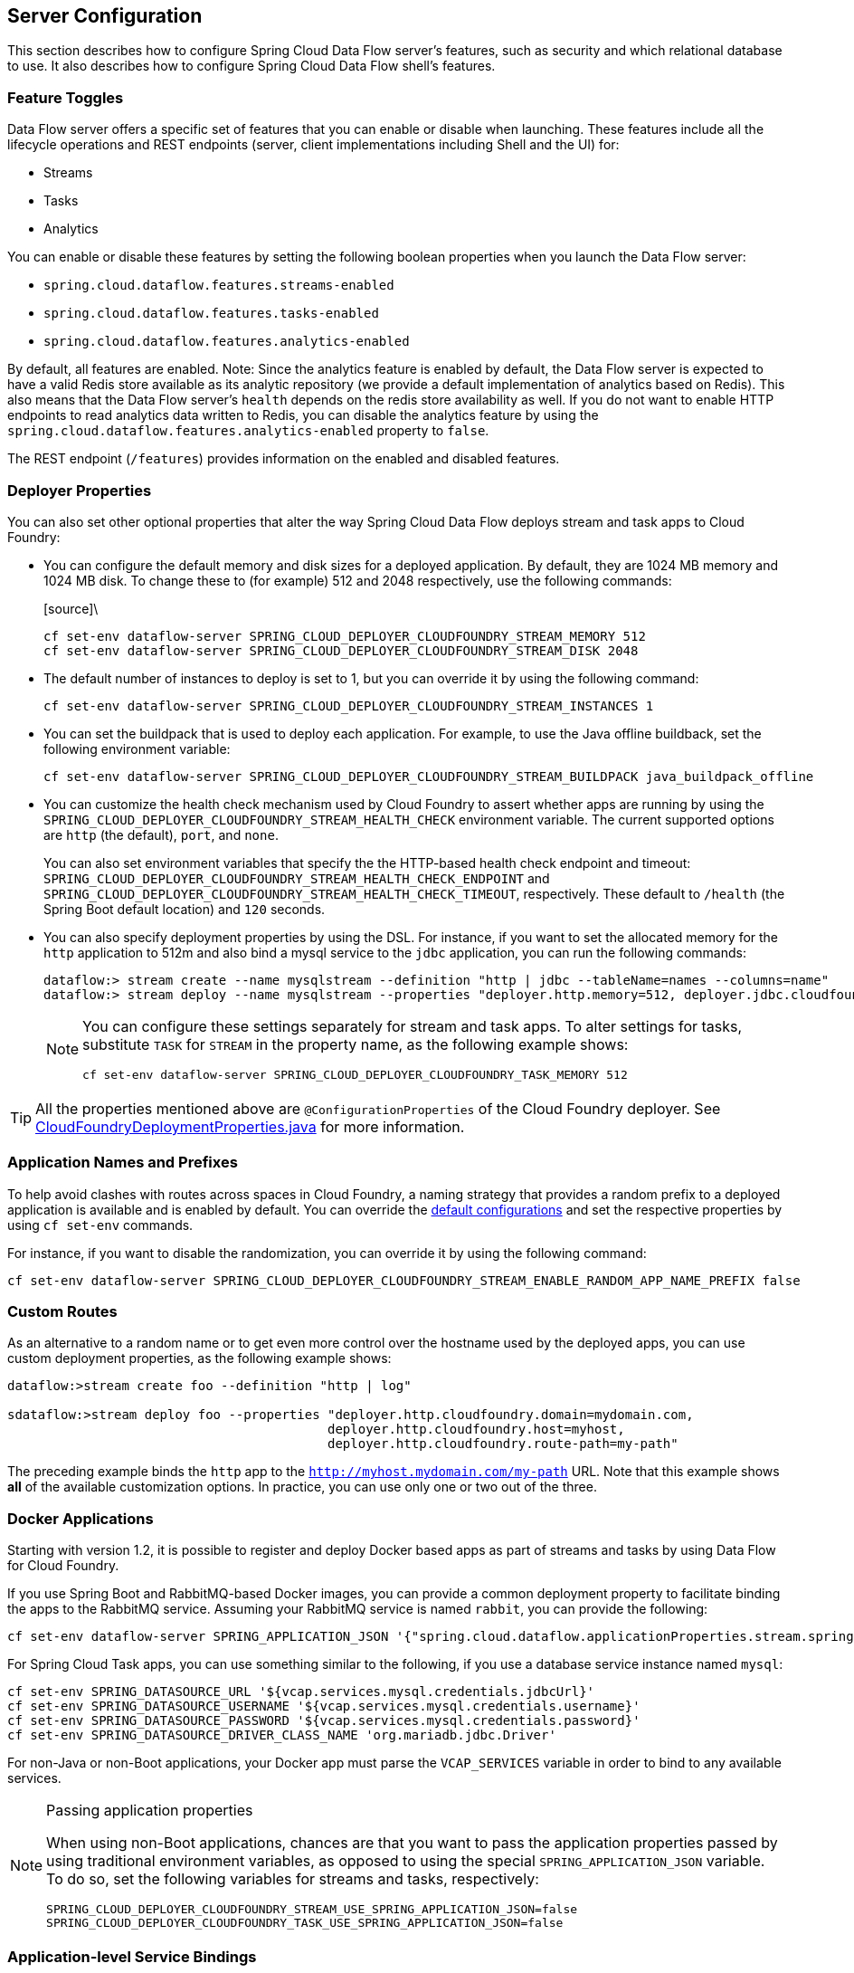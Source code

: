 [[configuration]]
== Server Configuration

This section describes how to configure Spring Cloud Data Flow server's features, such as security and which relational database to use.
It also describes how to configure Spring Cloud Data Flow shell's features.

[[enable-disable-specific-features]]
=== Feature Toggles

Data Flow server offers a specific set of features that you can enable or disable when launching. These features include all the lifecycle operations and REST endpoints (server, client implementations including Shell and the UI) for:

* Streams
* Tasks
* Analytics

You can enable or disable these features by setting the following boolean properties when you launch the Data Flow server:

* `spring.cloud.dataflow.features.streams-enabled`
* `spring.cloud.dataflow.features.tasks-enabled`
* `spring.cloud.dataflow.features.analytics-enabled`

By default, all features are enabled.
Note: Since the analytics feature is enabled by default, the Data Flow server is expected to have a valid Redis store available as its analytic repository (we provide a default implementation of analytics based on Redis). This also means that the Data Flow server's `health` depends on the redis store availability as well. If you do not want to enable HTTP endpoints to read analytics data written to Redis, you can disable the analytics feature by using the `spring.cloud.dataflow.features.analytics-enabled` property to `false`.

The REST endpoint (`/features`) provides information on the enabled and disabled features.

[[configuration-app-defaults]]
=== Deployer Properties
You can also set other optional properties that alter the way Spring Cloud Data Flow deploys stream and task apps to Cloud Foundry:

* You can configure the default memory and disk sizes for a deployed application. By default, they are 1024 MB memory
and 1024 MB disk. To change these to (for example) 512 and 2048 respectively, use the following commands:
+
====
[source]\
----
cf set-env dataflow-server SPRING_CLOUD_DEPLOYER_CLOUDFOUNDRY_STREAM_MEMORY 512
cf set-env dataflow-server SPRING_CLOUD_DEPLOYER_CLOUDFOUNDRY_STREAM_DISK 2048
----
====

* The default number of instances to deploy is set to 1, but you can override it by using the following command:
+
====
[source]
----
cf set-env dataflow-server SPRING_CLOUD_DEPLOYER_CLOUDFOUNDRY_STREAM_INSTANCES 1
----
====

* You can set the buildpack that is used to deploy each application. For example, to use the Java offline buildback,
set the following environment variable:
+
====
[source]
----
cf set-env dataflow-server SPRING_CLOUD_DEPLOYER_CLOUDFOUNDRY_STREAM_BUILDPACK java_buildpack_offline
----
====

* You can customize the health check mechanism used by Cloud Foundry to assert whether apps are running by using the `SPRING_CLOUD_DEPLOYER_CLOUDFOUNDRY_STREAM_HEALTH_CHECK` environment variable. The current supported options
are `http` (the default), `port`, and `none`.
+
You can also set environment variables that specify the the HTTP-based health check endpoint and timeout: `SPRING_CLOUD_DEPLOYER_CLOUDFOUNDRY_STREAM_HEALTH_CHECK_ENDPOINT` and `SPRING_CLOUD_DEPLOYER_CLOUDFOUNDRY_STREAM_HEALTH_CHECK_TIMEOUT`, respectively. These default to `/health` (the Spring Boot default location) and `120` seconds.

* You can also specify deployment properties by using the DSL. For instance, if you want to set the allocated memory for the `http` application to 512m and also bind a mysql service to the `jdbc` application, you can run the following commands:
+
====
[source]
----
dataflow:> stream create --name mysqlstream --definition "http | jdbc --tableName=names --columns=name"
dataflow:> stream deploy --name mysqlstream --properties "deployer.http.memory=512, deployer.jdbc.cloudfoundry.services=mysql"
----
====
+
[NOTE]
=====
You can configure these settings separately for stream and task apps. To alter settings for tasks,
substitute `TASK` for `STREAM` in the property name, as the following example shows:

====
[source]
----
cf set-env dataflow-server SPRING_CLOUD_DEPLOYER_CLOUDFOUNDRY_TASK_MEMORY 512
----
====
=====

TIP: All the properties mentioned above are `@ConfigurationProperties` of the
Cloud Foundry deployer. See link:https://github.com/spring-cloud/spring-cloud-deployer-cloudfoundry/blob/{deployer-branch-or-tag}/src/main/java/org/springframework/cloud/deployer/spi/cloudfoundry/CloudFoundryDeploymentProperties.java[CloudFoundryDeploymentProperties.java] for more information.

[[configuration-app-names-cloud-foundry]]
=== Application Names and Prefixes

To help avoid clashes with routes across spaces in Cloud Foundry, a naming strategy that provides a random prefix to a
deployed application is available and is enabled by default. You can override the https://github.com/spring-cloud/spring-cloud-deployer-cloudfoundry#application-name-settings-and-deployments[default configurations]
and set the respective properties by using `cf set-env` commands.

For instance, if you want to disable the randomization, you can override it by using the following command:

====
[source]
----
cf set-env dataflow-server SPRING_CLOUD_DEPLOYER_CLOUDFOUNDRY_STREAM_ENABLE_RANDOM_APP_NAME_PREFIX false
----
====

[[configuration-custom-routes]]
=== Custom Routes

As an alternative to a random name or to get even more control over the hostname used by the deployed apps, you can use
custom deployment properties, as the following example shows:

====
[source]
----
dataflow:>stream create foo --definition "http | log"

sdataflow:>stream deploy foo --properties "deployer.http.cloudfoundry.domain=mydomain.com,
                                          deployer.http.cloudfoundry.host=myhost,
                                          deployer.http.cloudfoundry.route-path=my-path"
----
====

The preceding example binds the `http` app to the `http://myhost.mydomain.com/my-path` URL. Note that this
example shows *all* of the available customization options. In practice, you can use only one or two out of the three.

[[configuration-docker-apps]]
=== Docker Applications

Starting with version 1.2, it is possible to register and deploy Docker based apps as part of streams and tasks by using
Data Flow for Cloud Foundry.

If you use Spring Boot and RabbitMQ-based Docker images, you can provide a common deployment property
to facilitate binding the apps to the RabbitMQ service. Assuming your RabbitMQ service is named `rabbit`, you can provide the following:

====
[source]
----
cf set-env dataflow-server SPRING_APPLICATION_JSON '{"spring.cloud.dataflow.applicationProperties.stream.spring.rabbitmq.addresses": "${vcap.services.rabbit.credentials.protocols.amqp.uris}"}'
----
====

For Spring Cloud Task apps, you can use something similar to the following, if you use a database service instance named `mysql`:

====
[source]
----
cf set-env SPRING_DATASOURCE_URL '${vcap.services.mysql.credentials.jdbcUrl}'
cf set-env SPRING_DATASOURCE_USERNAME '${vcap.services.mysql.credentials.username}'
cf set-env SPRING_DATASOURCE_PASSWORD '${vcap.services.mysql.credentials.password}'
cf set-env SPRING_DATASOURCE_DRIVER_CLASS_NAME 'org.mariadb.jdbc.Driver'
----
====

For non-Java or non-Boot applications, your Docker app must parse the `VCAP_SERVICES` variable in order to bind to any available services.

[NOTE]
.Passing application properties
=====
When using non-Boot applications, chances are that you want to pass the application properties passed by using traditional
environment variables, as opposed to using the special `SPRING_APPLICATION_JSON` variable. To do so, set the
following variables for streams and tasks, respectively:

====
[source, properties]
----
SPRING_CLOUD_DEPLOYER_CLOUDFOUNDRY_STREAM_USE_SPRING_APPLICATION_JSON=false
SPRING_CLOUD_DEPLOYER_CLOUDFOUNDRY_TASK_USE_SPRING_APPLICATION_JSON=false
----
====
=====

[[configuration-service-binding-at-application-level]]
=== Application-level Service Bindings

When deploying streams in Cloud Foundry, you can take advantage of application-specific service bindings, so not all
services are globally configured for all the apps orchestrated by Spring Cloud Data Flow.

For instance, if you wat to provide a `mysql` service binding only for the `jdbc` application in the following stream
definition, you can pass the service binding as a deployment property:

====
[source]
----
dataflow:>stream create --name httptojdbc --definition "http | jdbc"
dataflow:>stream deploy --name httptojdbc --properties "deployer.jdbc.cloudfoundry.services=mysqlService"
----


where `mysqlService` is the name of the service specifically bound only to the `jdbc` application and the `http`
application does not get the binding by this method.
====

If you have more than one service to bind, they can be passed as comma-separated items
(for example: `deployer.jdbc.cloudfoundry.services=mysqlService,someService`).

[[configuration-ups]]
=== User-provided Services
In addition to marketplace services, Cloud Foundry supports
https://docs.cloudfoundry.org/devguide/services/user-provided.html[User-provided Services] (UPS). Throughout this reference manual,
regular services have been mentioned, but there is nothing precluding the use of User-provided Services as well, whether for use as the
messaging middleware (for example, if you want to use an external Apache Kafka installation) or for use by some
of the stream applications (for example, an Oracle Database).

Now we review an example of extracting and supplying the connection credentials from a UPS.

The following example shows a sample UPS setup for Apache Kafka:

====
[source,bash]
----
cf create-user-provided-service kafkacups -p '{”brokers":"HOST:PORT","zkNodes":"HOST:PORT"}'
----
====

The UPS credentials are wrapped within `VCAP_SERVICES`, and they can be supplied directly in the stream definition, as
the following example shows.

====
[source]
----
stream create fooz --definition "time | log"
stream deploy fooz --properties "app.time.spring.cloud.stream.kafka.binder.brokers=${vcap.services.kafkacups.credentials.brokers},app.time.spring.cloud.stream.kafka.binder.zkNodes=${vcap.services.kafkacups.credentials.zkNodes},app.log.spring.cloud.stream.kafka.binder.brokers=${vcap.services.kafkacups.credentials.brokers},app.log.spring.cloud.stream.kafka.binder.zkNodes=${vcap.services.kafkacups.credentials.zkNodes}"
----
====

[[configuration-maximum-disk-quota-configuration]]
=== Maximum Disk Quota
By default, every application in Cloud Foundry starts with 1G disk quota and this can be adjusted to a default maximum of
2G. The default maximum can also be overridden up to 10G by using Pivotal Cloud Foundry's (PCF) Ops Manager GUI.

This configuration is relevant for Spring Cloud Data Flow because every stream and task deployment is composed of applications
(typically Spring Boot uber-jar's), and those applications are resolved from a remote maven repository. After resolution,
the application artifacts are downloaded to the local Maven Repository for caching and reuse. With this happening in the background,
the default disk quota (1G) can fill up rapidly, especially when we experiment with streams that
are made up of unique applications. In order to overcome this disk limitation and depending
on your scaling requirements, you may want to change the default maximum from 2G to 10G. Let's review the
steps to change the default maximum disk quota allocation.

==== PCF's Operations Manager

From PCF's Ops Manager, select the "`Pivotal Elastic Runtime`" tile and navigate to the "`Application Developer Controls`" tab.
Change the "`Maximum Disk Quota per App (MB)`" setting from 2048 (2G) to 10240 (10G). Save the disk quota update and click
"`Apply Changes`" to complete the configuration override.

[[configuration-scaling]]
=== Scale Application

Once the disk quota change has been successfully applied and assuming you have a xref:running-on-cloudfoundry[running application],
you can scale the application with a new `disk_limit` through the CF CLI, as the following example shows:

====
[source,bash]
----
→ cf scale dataflow-server -k 10GB

Scaling app dataflow-server in org ORG / space SPACE as user...
OK

....
....
....
....

     state     since                    cpu      memory           disk           details
#0   running   2016-10-31 03:07:23 PM   1.8%     497.9M of 1.1G   193.9M of 10G
----
====

You can then list the applications and see the new maximum disk space, as the following example shows:

====
[source,bash]
----
→ cf apps
Getting apps in org ORG / space SPACE as user...
OK

name              requested state   instances   memory   disk   urls
dataflow-server   started           1/1         1.1G     10G    dataflow-server.apps.io
----
====

[[managing-disk-utilization]]
=== Managing Disk Use

Even when configuring the Data Flow server to use 10G of space, there is the possibility of exhausting
the available space on the local disk.
If you deploy the Data Flow server by using the default `port` health check type, you must explicitly monitor the disk space on the server in order to avoid running out space.
If you deploy the server by using the `http` health check type (see the next example), the Data Flow server is restarted if there is low disk space.
This is due to Spring Boot's link:https://github.com/spring-projects/spring-boot/blob/v1.5.14.RELEASE/spring-boot-actuator/src/main/java/org/springframework/boot/actuate/health/DiskSpaceHealthIndicator.java[Disk Space Health Indicator].
You can link:https://docs.spring.io/spring-boot/docs/1.5.14.RELEASE/reference/htmlsingle/#common-application-properties[configure] the settings of the Disk Space Health Indicator by using the properties that have the `management.health.diskspace` prefix.

For version 1.7, we are investigating the use of link:https://docs.cloudfoundry.org/devguide/services/using-vol-services.html[Volume Services] for the Data Flow server to store `.jar` artifacts before pushing them to Cloud Foundry.

The following example shows how to deploy the `http` health check type to an endpoint called `/management/health`:

====
[source]
----
---
  ...
  health-check-type: http
  health-check-http-endpoint: /management/health
----
====

[[configuration-app-resolution-options]]
=== Application Resolution Alternatives

Though we highly recommend using Maven Repository for application link:http://docs.spring.io/spring-cloud-dataflow/docs/{scdf-core-version}/reference/htmlsingle/#spring-cloud-dataflow-register-stream-apps[resolution and registration]
in Cloud Foundry, there might be situations where an alternative approach would make sense. The following alternative options
could help you resolve applications when running on Cloud Foundry.

* With the help of Spring Boot, we can serve link:https://docs.spring.io/spring-boot/docs/current/reference/html/boot-features-developing-web-applications.html#boot-features-spring-mvc-static-content[static content]
in Cloud Foundry. A simple Spring Boot application can bundle all the required stream and task applications. By having it
run on Cloud Foundry, the static application can then serve the über-jar's. From the shell, you can, for example, register the
application with the name `http-source.jar` by using `--uri=http://<Route-To-StaticApp>/http-source.jar`.

* The über-jar's can be hosted on any external server that's reachable over HTTP. They can be resolved from raw GitHub URIs
as well. From the shell, you can, for example, register the app with the name `http-source.jar` by using `--uri=http://<Raw_GitHub_URI>/http-source.jar`.

* link:http://docs.cloudfoundry.org/buildpacks/staticfile/index.html[Static Buildpack] support in Cloud Foundry is another
option. A similar HTTP resolution works on this model, too.

* link:https://docs.cloudfoundry.org/devguide/services/using-vol-services.html[Volume Services] is another great option.
The required über-jars can be hosted in an external file system. With the help of volume-services, you can, for
example, register the application with the name `http-source.jar` by using `--uri=file://<Path-To-FileSystem>/http-source.jar`.

[[getting-started-connection-pool]]
=== Database Connection Pool
The Data Flow server uses the Spring Cloud Connector library to create the DataSource with a default connection pool size of `4`.
To change the connection pool size and maximum wait time, set the following two properties `spring.cloud.dataflow.server.cloudfoundry.maxPoolSize` and `spring.cloud.dataflow.server.cloudfoundry.maxWaitTime`.
The wait time is specified in milliseconds.

[[getting-started-security]]
=== Security

By default, the Data Flow server is unsecured and runs on an unencrypted HTTP connection. You can secure your REST endpoints
(as well as the Data Flow Dashboard) by enabling HTTPS and requiring clients to authenticate.
For more details about securing the
REST endpoints and configuring to authenticate against an OAUTH backend (UAA and SSO running on Cloud Foundry), please
review the security section from the core http://docs.spring.io/spring-cloud-dataflow/docs/{scdf-core-version}/reference/htmlsingle/#configuration-security[reference guide]. You can configure the security configurations in `dataflow-server.yml` or pass them as environment variables through `cf set-env` commands.

[[getting-started-security-cloud-foundry]]
==== Authentication and Cloud Foundry

Spring Cloud Data Flow can either integrate with Pivotal Single Sign-On Service
(for example, on PWS) or Cloud Foundry User Account and Authentication (UAA) Server.

[[getting-started-security-cloud-foundry-sso]]
===== Pivotal Single Sign-On Service

When deploying Spring Cloud Data Flow to Cloud Foundry, you can bind the
application to the Pivotal Single Sign-On Service. By doing so, Spring Cloud
Data Flow takes advantage of the
https://github.com/pivotal-cf/spring-cloud-sso-connector[Spring Cloud Single Sign-On Connector],
which provides Cloud Foundry-specific auto-configuration support for OAuth 2.0.

To do so, bind the Pivotal Single Sign-On Service to your Data Flow Server application and
Single Sign-On (SSO) over OAuth2 will be enabled by default.

Authorization is similarly supported for non-Cloud Foundry security scenarios.
See the security section from the core Data Flow http://docs.spring.io/spring-cloud-dataflow/docs/{scdf-core-version}/reference/htmlsingle/#configuration-security[reference guide].

As the provisioning of roles can vary widely across environments, we by
default assign all Spring Cloud Data Flow roles to users.

You can customize this behavior by providing your own http://docs.spring.io/spring-boot/docs/current/api/org/springframework/boot/autoconfigure/security/oauth2/resource/AuthoritiesExtractor.html[`AuthoritiesExtractor`].

The following example shows one possible approach to set the custom `AuthoritiesExtractor` on the `UserInfoTokenServices`:

====
[source,java]
----
public class MyUserInfoTokenServicesPostProcessor
	implements BeanPostProcessor {

	@Override
	public Object postProcessBeforeInitialization(Object bean, String beanName) {
		if (bean instanceof UserInfoTokenServices) {
			final UserInfoTokenServices userInfoTokenServices = (UserInfoTokenServices) bean;
			userInfoTokenServices.setAuthoritiesExtractor(ctx.getBean(AuthoritiesExtractor.class));
		}
		return bean;
	}

	@Override
	public Object postProcessAfterInitialization(Object bean, String beanName) {
		return bean;
	}
}
----
====

Then you can declare it in your configuration class as follows:

====
[source,java]
----
@Bean
public BeanPostProcessor myUserInfoTokenServicesPostProcessor() {
	BeanPostProcessor postProcessor = new MyUserInfoTokenServicesPostProcessor();
	return postProcessor;
}
----
====

[[getting-started-security-cloud-foundry-uaa]]
===== Cloud Foundry UAA

The availability of Cloud Foundry User Account and Authentication (UAA) depends on the Cloud Foundry environment.
In order to provide UAA integration, you have to manually provide the necessary
OAuth2 configuration properties (for example, by setting the `SPRING_APPLICATION_JSON`
property).

The following JSON example shows how to create a security configuration:

====
[source,json]
----
{
  "security.oauth2.client.client-id": "scdf",
  "security.oauth2.client.client-secret": "scdf-secret",
  "security.oauth2.client.access-token-uri": "https://login.cf.myhost.com/oauth/token",
  "security.oauth2.client.user-authorization-uri": "https://login.cf.myhost.com/oauth/authorize",
  "security.oauth2.resource.user-info-uri": "https://login.cf.myhost.com/userinfo"
}
----
====

By default, the `spring.cloud.dataflow.security.cf-use-uaa`  property is set to `true`. This property activate a special
http://docs.spring.io/spring-boot/docs/current/api/org/springframework/boot/autoconfigure/security/oauth2/resource/AuthoritiesExtractor.html[`AuthoritiesExtractor`] called `CloudFoundryDataflowAuthoritiesExtractor`.

If you do not use CloudFoundry UAA, you should set `spring.cloud.dataflow.security.cf-use-uaa` to `false`.

Under the covers, this `AuthoritiesExtractor` calls out to the
https://apidocs.cloudfoundry.org/253/apps/retrieving_permissions_on_a_app.html[Cloud Foundry
Apps API] and ensure that users are in fact Space Developers.

If the authenticated user is verified as a Space Developera, all roles are assigned.
Otherwise, no roles whatsoever are assigned. In that case, you may see the following
Dashboard screen:

.Accessing the Data Flow Dashboard without Roles
image::cf-getting-started-security-no-roles.png[Dashboard without roles, scaledwidth="100%"]

=== Configuration Reference

You must provide several pieces of configuration. These are Spring Boot `@ConfigurationProperties`, so you can set
them as environment variables or by any other means that Spring Boot supports. The following listing is in environment
variable format, as that is an easy way to get started configuring Boot applications in Cloud Foundry:

====
[source,bash]
----
# Default values appear after the equal signs.
# Example values, typical for Pivotal Web Services, are included as comments.

# URL of the CF API (used when using cf login -a for example) - for example, https://api.run.pivotal.io
# (to set the environment variable, use SPRING_CLOUD_DEPLOYER_CLOUDFOUNDRY_URL).
spring.cloud.deployer.cloudfoundry.url=

# The name of the organization that owns the space above - for example, youruser-org
# (To set the environment variable, use SPRING_CLOUD_DEPLOYER_CLOUDFOUNDRY_ORG).
spring.cloud.deployer.cloudfoundry.org=

# The name of the space into which modules will be deployed - for example, development
# (to set the environment variable, use SPRING_CLOUD_DEPLOYER_CLOUDFOUNDRY_SPACE).
spring.cloud.deployer.cloudfoundry.space=

# The root domain to use when mapping routes - for example, cfapps.io
# (to set the environment variable, use SPRING_CLOUD_DEPLOYER_CLOUDFOUNDRY_DOMAIN).
spring.cloud.deployer.cloudfoundry.domain=

# The user name and password of the user to use to create applications
# (to set the environment variables, use SPRING_CLOUD_DEPLOYER_CLOUDFOUNDRY_USERNAME
# and SPRING_CLOUD_DEPLOYER_CLOUDFOUNDRY_PASSWORD).
spring.cloud.deployer.cloudfoundry.username=
spring.cloud.deployer.cloudfoundry.password=

# Whether to allow self-signed certificates during SSL validation (you should NOT do so in production)
# (to set the environment variable, use SPRING_CLOUD_DEPLOYER_CLOUDFOUNDRY_SKIP_SSL_VALIDATION).
spring.cloud.deployer.cloudfoundry.skipSslValidation=false

# A comma-separated set of service instance names to bind to every deployed stream application.
# Among other things, this should include a service that is used
# for Spring Cloud Stream binding, such as Rabbit
# (to set the environment variable, use SPRING_CLOUD_DEPLOYER_CLOUDFOUNDRY_STREAM_SERVICES).
spring.cloud.deployer.cloudfoundry.stream.services=

# The health check type to use for stream apps. Accepts 'none' and 'port'.
spring.cloud.deployer.cloudfoundry.stream.health-check=


# A comma-separated set of service instance names to bind to every deployed task application.
# Among other things, this should include an RDBMS service that is used
# for Spring Cloud Task execution reporting, such as my_mysql
# (to set the environment variable, use SPRING_CLOUD_DEPLOYER_CLOUDFOUNDRY_TASK_SERVICES).
spring.cloud.deployer.cloudfoundry.task.services=

# Timeout, in seconds, to use when doing blocking API calls to Cloud Foundry
# (to set the  environment variable, use SPRING_CLOUD_DEPLOYER_CLOUDFOUNDRY_TASK_API_TIMEOUT
# and SPRING_CLOUD_DEPLOYER_CLOUDFOUNDRY_STREAM_API_TIMEOUT).
spring.cloud.deployer.cloudfoundry.stream.apiTimeout=360
spring.cloud.deployer.cloudfoundry.task.apiTimeout=360

# Timeout, in milliseconds, to use when querying the Cloud Foundry API to compute app status
# (to set the environment variable, use SPRING_CLOUD_DEPLOYER_CLOUDFOUNDRY_TASK_STATUS_TIMEOUT
# and SPRING_CLOUD_DEPLOYER_CLOUDFOUNDRY_STREAM_STATUS_TIMEOUT).
spring.cloud.deployer.cloudfoundry.stream.statusTimeout=5000
spring.cloud.deployer.cloudfoundry.task.statusTimeout=5000
----
====

Note that you can set `spring.cloud.deployer.cloudfoundry.services`,
`spring.cloud.deployer.cloudfoundry.buildpack`, or the Spring Cloud Deployer-standard
`spring.cloud.deployer.memory` and `spring.cloud.deployer.disk`
as part of an individual deployment request by using the `deployer.<app-name>` shortcut, as the following example shows:

====
[source]
----
stream create --name ticktock --definition "time | log"
stream deploy --name ticktock --properties "deployer.time.memory=2g"
----
====

The commands in the preceding example deploy the time source with 2048MB of memory, while the log sink uses the default 1024MB.

When you deploy a stream, you can also pass `JAVA_OPTS` as a deployment property, as the following example shows:

====
[source,bash]
----
stream deploy --name ticktock --properties "deployer.time.cloudfoundry.javaOpts=-Duser.timezone=America/New_York"
----
====

You can also set this property at the global level for all the streams as applicable to any deployment property by setting
`SPRING_CLOUD_DEPLOYER_CLOUDFOUNDRY_STREAM_JAVA_OPTS` as the server level property.

=== Debugging
If you want to get better insights into what is happening when your streams and tasks are being deployed, you may want
to turn on the following features:

* Reactor "`stacktraces`", showing which operators were involved before an error occurred. This feature is helpful, as the deployer
relies on project reactor and regular stacktraces may not always allow understanding the flow before an error happened.
Note that this comes with a performance penalty, so it is disabled by default.
+
====
[source,bash]
----
spring.cloud.dataflow.server.cloudfoundry.debugReactor = true
----
====
* Deployer and Cloud Foundry client library request and response logs. This feature allows seeing a detailed conversation between
the Data Flow server and the Cloud Foundry Cloud Controller.
+
====
[source,data]
----
logging.level.cloudfoundry-client = DEBUG
----
====

=== Spring Cloud Config Server
You can use Spring Cloud Config Server to centralize configuration properties for Spring Boot applications. Likewise,
both Spring Cloud Data Flow and the applications orchestrated by Spring Cloud Data Flow can be integrated with
a configuration server to use the same capabilities.

==== Stream, Task, and Spring Cloud Config Server
Similar to Spring Cloud Data Flow server, you can configure both the stream and task applications to resolve the centralized properties from the configuration server.
Setting the `spring.cloud.config.uri` property for the deployed applications is a common way to bind to the configuration server.
See the link:https://cloud.spring.io/spring-cloud-config/spring-cloud-config.html#_spring_cloud_config_client[Spring Cloud Config Client] reference guide for more information.
Since this property is likely to be used across all applications deployed by the Data Flow server, the Data Flow server's `spring.cloud.dataflow.applicationProperties.stream` property for stream applications and `spring.cloud.dataflow.applicationProperties.task` property for task applications can be used to pass the `uri` of the Config Server to each deployed stream or task application. See the section on http://docs.spring.io/spring-cloud-dataflow/docs/current/reference/htmlsingle/#spring-cloud-dataflow-global-properties[common application properties] for more information.

Note that, if you use applications from the link:http://cloud.spring.io/spring-cloud-stream-app-starters/[App Starters project], these applications already embed the `spring-cloud-services-starter-config-client` dependency.
If you build your application from scratch and want to add the client side support for config server, you can add a dependency reference to the config server client library. The following snippet shows a Maven example:

====
[source,xml]
----
...
<dependency>
  <groupId>io.pivotal.spring.cloud</groupId>
  <artifactId>spring-cloud-services-starter-config-client</artifactId>
  <version>CONFIG_CLIENT_VERSION</version>
</dependency>
...
----

where `CONFIG_CLIENT_VERSION` can be the latest release of the https://github.com/pivotal-cf/spring-cloud-services-connector/releases[Spring Cloud Config Server]
client for Pivotal Cloud Foundry.
====

NOTE: You may see a `WARN` logging message if the application that uses this library cannot connect to the configuration
server when the application starts and whenever the `/health` endpoint is accessed.
If you know that you are not using config server functionality, you can disable the client library by setting the
`SPRING_CLOUD_CONFIG_ENABLED` environment variable to `false`.
Another, more drastic, option is to disable the platform health check by setting the
`SPRING_CLOUD_DEPLOYER_CLOUDFOUNDRY_STREAM_HEALTH_CHECK` environment variable to `none`.

==== Sample Manifest Template

The following `manifest.yml` template includes the required environment variables for the Spring Cloud Data Flow server and deployed
applications and tasks to successfully run on Cloud Foundry and automatically resolve centralized properties from `my-config-server`
at runtime:

====
[source,yml]
----
---
applications:
- name: data-flow-server
  host: data-flow-server
  memory: 2G
  disk_quota: 2G
  instances: 1
  path: {PATH TO SERVER UBER-JAR}
  env:
    SPRING_APPLICATION_NAME: data-flow-server
    SPRING_CLOUD_DEPLOYER_CLOUDFOUNDRY_URL: https://api.local.pcfdev.io
    SPRING_CLOUD_DEPLOYER_CLOUDFOUNDRY_ORG: pcfdev-org
    SPRING_CLOUD_DEPLOYER_CLOUDFOUNDRY_SPACE: pcfdev-space
    SPRING_CLOUD_DEPLOYER_CLOUDFOUNDRY_DOMAIN: local.pcfdev.io
    SPRING_CLOUD_DEPLOYER_CLOUDFOUNDRY_USERNAME: admin
    SPRING_CLOUD_DEPLOYER_CLOUDFOUNDRY_PASSWORD: admin
    SPRING_CLOUD_DEPLOYER_CLOUDFOUNDRY_STREAM_SERVICES: rabbit,my-config-server
    SPRING_CLOUD_DEPLOYER_CLOUDFOUNDRY_TASK_SERVICES: mysql,my-config-server
    SPRING_CLOUD_DEPLOYER_CLOUDFOUNDRY_SKIP_SSL_VALIDATION: true
    SPRING_APPLICATION_JSON: '{"maven": { "remote-repositories": { "repo1": { "url": "https://repo.spring.io/libs-release"} } } }'
services:
- mysql
- my-config-server
----

where `my-config-server` is the name of the Spring Cloud Config Service instance running on Cloud Foundry.
====

By binding the
service to both Spring Cloud Data Flow server and all the Spring Cloud Stream and Spring Cloud Task applications
respectively, we can now resolve centralized properties backed by this service.

==== Self-signed SSL Certificate and Spring Cloud Config Server

Often, in a development environment, we may not have a valid certificate to enable SSL communication between clients and
the backend services. However, the configuration server for Pivotal Cloud Foundry uses HTTPS for all client-to-service communication,
so we need to add a self-signed SSL certificate in environments with no valid certificates.

By using the same `manifest.yml` template listed in the previous section for the server, we can provide the self-signed
SSL certificate by setting `TRUST_CERTS: <API_ENDPOINT>`.

However, the deployed applications also require `TRUST_CERTS` as a flat environment variable (as opposed to being wrapped inside
`SPRING_APPLICATION_JSON`), so we must instruct the server with yet another set of tokens (`SPRING_CLOUD_DEPLOYER_CLOUDFOUNDRY_STREAM_USE_SPRING_APPLICATION_JSON: false`
and `SPRING_CLOUD_DEPLOYER_CLOUDFOUNDRY_TASK_USE_SPRING_APPLICATION_JSON: false`) for stream and task applications,
respectively. With this setup, the applications receive their application properties as regular environment variables.

The following listing shows the updated `manifest.yml` with the required changes. Both the Data Flow server and deployed applications
get their configuration from the `my-config-server` Cloud Config server (deployed as a Cloud Foundry service).

====
[source,yml]
----
---
applications:
- name: test-server
  host: test-server
  memory: 1G
  disk_quota: 1G
  instances: 1
  path: spring-cloud-dataflow-server-cloudfoundry-VERSION.jar
  env:
    SPRING_APPLICATION_NAME: test-server
    SPRING_CLOUD_DEPLOYER_CLOUDFOUNDRY_URL: <URL>
    SPRING_CLOUD_DEPLOYER_CLOUDFOUNDRY_ORG: <ORG>
    SPRING_CLOUD_DEPLOYER_CLOUDFOUNDRY_SPACE: <SPACE>
    SPRING_CLOUD_DEPLOYER_CLOUDFOUNDRY_DOMAIN: <DOMAIN>
    SPRING_CLOUD_DEPLOYER_CLOUDFOUNDRY_USERNAME: <USER>
    SPRING_CLOUD_DEPLOYER_CLOUDFOUNDRY_PASSWORD: <PASSWORD>
    MAVEN_REMOTE_REPOSITORIES_REPO1_URL: https://repo.spring.io/libs-release
    SPRING_CLOUD_DEPLOYER_CLOUDFOUNDRY_STREAM_SERVICES: my-config-server #this is so all stream applications bind to my-config-server
    SPRING_CLOUD_DEPLOYER_CLOUDFOUNDRY_TASK_SERVICES: config-server      #this for so all task applications bind to my-config-server
    SPRING_CLOUD_DEPLOYER_CLOUDFOUNDRY_STREAM_USE_SPRING_APPLICATION_JSON: false #this is for all the stream applications
    SPRING_CLOUD_DEPLOYER_CLOUDFOUNDRY_TASK_USE_SPRING_APPLICATION_JSON: false #this is for all the task applications
    TRUST_CERTS: <API_ENDPOINT> #this is for the server
    spring.cloud.dataflow.applicationProperties.stream.TRUST_CERTS: <API_ENDPOINT> #this propagates to all streams
    spring.cloud.dataflow.applicationProperties.task.TRUST_CERTS: <API_ENDPOINT>   #this propagates to all tasks
services:
- mysql
- my-config-server #this is for the server
----
====

[[getting-started-scheduling-configuration]]
=== Configure Scheduling
This section discusses how to configure Spring Cloud Data Flow to connect to the https://www.cloudfoundry.org/the-foundry/scheduler/[PCF-Scheduler] as its agent to execute tasks.

NOTE: Before following these instructions, be sure to have an instance of the PCF-Scheduler service running in your Cloud Foundry space.  To create a PCF-Scheduler in your space (assuming it is in your Market Place) execute the following from the CF CLI: `cf create-service scheduler-for-pcf standard <name of service>`

For scheduling, you must add (or update) the following environment variables in your environment:

* Enable scheduling for Spring Cloud Data Flow by setting `spring.cloud.dataflow.features.schedules-enabled` to `true`.
* Bind the task deployer to your instance of PCF-Scheduler by adding the PCF-Scheduler service name to the `SPRING_CLOUD_DEPLOYER_CLOUDFOUNDRY_TASK_SERVICES` environment variable.
* Establish the URL to the PCF-Scheduler by setting the `SPRING_CLOUD_SCHEDULER_CLOUDFOUNDRY_SCHEDULER_URL` environment variable.

NOTE: After creating the preceding configurations, you must create any task definitions that need to be scheduled.

The following sample manifest shows both environment properties configured (assuming you have a PCF-Scheduler service available with the name `myscheduler`):

====
[source,yml]
----
---
applications:
- name: data-flow-server
  host: data-flow-server
  memory: 2G
  disk_quota: 2G
  instances: 1
  path: {PATH TO SERVER UBER-JAR}
  env:
    SPRING_APPLICATION_NAME: data-flow-server
    SPRING_CLOUD_DEPLOYER_CLOUDFOUNDRY_URL: https://api.local.pcfdev.io
    SPRING_CLOUD_DEPLOYER_CLOUDFOUNDRY_ORG: pcfdev-org
    SPRING_CLOUD_DEPLOYER_CLOUDFOUNDRY_SPACE: pcfdev-space
    SPRING_CLOUD_DEPLOYER_CLOUDFOUNDRY_DOMAIN: local.pcfdev.io
    SPRING_CLOUD_DEPLOYER_CLOUDFOUNDRY_USERNAME: admin
    SPRING_CLOUD_DEPLOYER_CLOUDFOUNDRY_PASSWORD: admin
    SPRING_CLOUD_DEPLOYER_CLOUDFOUNDRY_STREAM_SERVICES: rabbit
    SPRING_CLOUD_DEPLOYER_CLOUDFOUNDRY_TASK_SERVICES: mysql,myscheduler
    SPRING_CLOUD_DEPLOYER_CLOUDFOUNDRY_SKIP_SSL_VALIDATION: true
    SPRING_CLOUD_DATAFLOW_FEATURES_SCHEDULES_ENABLED: true
    SPRING_CLOUD_SCHEDULER_CLOUDFOUNDRY_SCHEDULER_URL: <PCF-Scheduler service url>
    SPRING_APPLICATION_JSON {"maven": { "remote-repositories": { "repo1": { "url": "https://repo.spring.io/libs-release"} } } }
services:
- mysql
----
====

NOTE: The `SPRING_CLOUD_SCHEDULER_CLOUDFOUNDRY_SCHEDULER_URL` has the following format: `scheduler.<Domain-Name>` (for example, `https://scheduler.sys.mycf.cf-app.com`).
